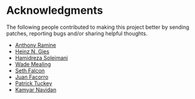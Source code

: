 * Acknowledgments

  The following people contributed to making this project better by sending
  patches, reporting bugs and/or sharing helpful thoughts.

  - [[https://github.com/nox][Anthony Ramine]]
  - [[https://github.com/Licenser][Heinz N. Gies]]
  - [[https://github.com/hamidreza-s][Hamidreza Soleimani]]
  - [[https://github.com/wmealing][Wade Mealing]]
  - [[https://github.com/seth][Seth Falcon]]
  - [[https://github.com/jfacorro][Juan Facorro]]
  - [[https://github.com/ptuckey][Patrick Tuckey]]
  - [[https://github.com/knv][Kamyar Navidan]]
